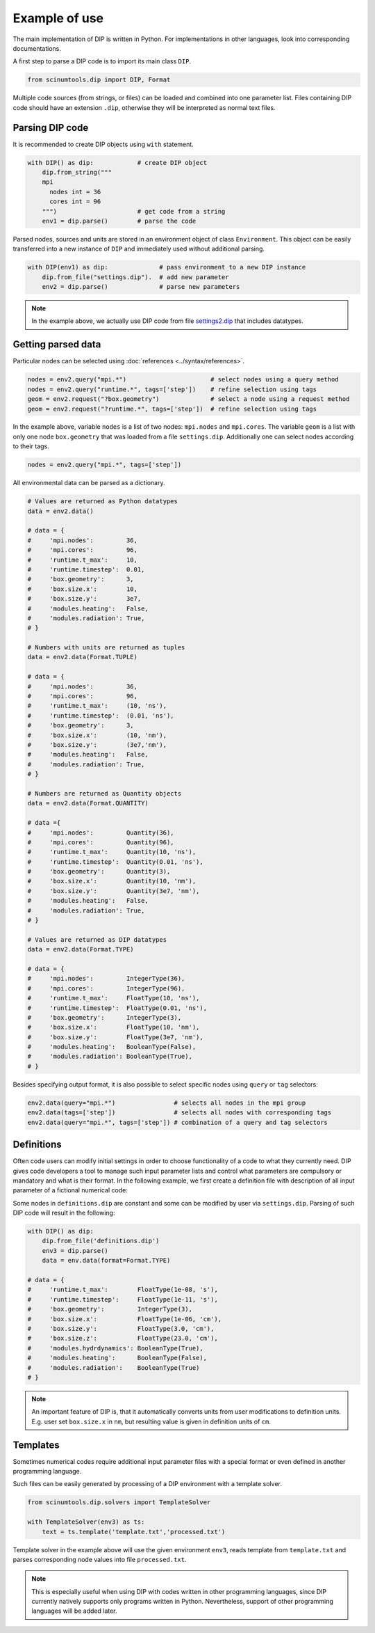 Example of use
==============

The main implementation of DIP is written in Python.
For implementations in other languages, look into corresponding documentations.

A first step to parse a DIP code is to import its main class ``DIP``.

.. code-block:: python

   from scinumtools.dip import DIP, Format
   
Multiple code sources (from strings, or files) can be loaded and combined into one parameter list.
Files containing DIP code should have an extension ``.dip``, otherwise they will be interpreted as normal text files.

.. code-block:: DIP
   :caption: settings.dip

   runtime
     t_max float = 10 ns
     timestep float = 0.01 ns

   box
     geometry int = 3
     size
       x float = 10 nm
       y float = 3e7 nm

   modules
     heating bool = false
     radiation bool = true

Parsing DIP code
----------------
     
It is recommended to create DIP objects using ``with`` statement.

.. code-block:: python

   with DIP() as dip:            # create DIP object
       dip.from_string("""           
       mpi
	 nodes int = 36
	 cores int = 96
       """)                      # get code from a string
       env1 = dip.parse()        # parse the code

Parsed nodes, sources and units are stored in an environment object of class ``Environment``. This object can be easily transferred into a new instance of ``DIP`` and immediately used without additional parsing. 

.. code-block:: python

   with DIP(env1) as dip:              # pass environment to a new DIP instance
       dip.from_file("settings.dip").  # add new parameter
       env2 = dip.parse()              # parse new parameters
       
.. note::

   In the example above, we actually use DIP code from file `settings2.dip <https://github.com/vrtulka23/scinumtools/blob/main/tests/dip/examples/settings2.dip>`_ that includes datatypes.

Getting parsed data
-------------------
       
Particular nodes can be selected using :doc:`references <../syntax/references>`.

.. code-block:: python
       
   nodes = env2.query("mpi.*")                       # select nodes using a query method
   nodes = env2.query("runtime.*", tags=['step'])    # refine selection using tags
   geom = env2.request("?box.geometry")              # select a node using a request method
   geom = env2.request("?runtime.*", tags=['step'])  # refine selection using tags

In the example above, variable ``nodes`` is a list of two nodes: ``mpi.nodes`` and ``mpi.cores``.
The variable ``geom`` is a list with only one node ``box.geometry`` that was loaded from a file ``settings.dip``.
Additionally one can select nodes according to their tags.

.. code-block:: 

   nodes = env2.query("mpi.*", tags=['step'])

All environmental data can be parsed as a dictionary.

.. code-block::

   # Values are returned as Python datatypes
   data = env2.data()

   # data = {
   #     'mpi.nodes':         36,
   #     'mpi.cores':         96,
   #     'runtime.t_max':     10,
   #     'runtime.timestep':  0.01,
   #     'box.geometry':      3,
   #     'box.size.x':        10,
   #     'box.size.y':        3e7,
   #     'modules.heating':   False,
   #     'modules.radiation': True,
   # }

   # Numbers with units are returned as tuples
   data = env2.data(Format.TUPLE)

   # data = {
   #     'mpi.nodes':         36,
   #     'mpi.cores':         96,
   #     'runtime.t_max':     (10, 'ns'),
   #     'runtime.timestep':  (0.01, 'ns'),
   #     'box.geometry':      3,
   #     'box.size.x':        (10, 'nm'),
   #     'box.size.y':        (3e7,'nm'),
   #     'modules.heating':   False,
   #     'modules.radiation': True,
   # }
   
   # Numbers are returned as Quantity objects
   data = env2.data(Format.QUANTITY)

   # data ={
   #     'mpi.nodes':         Quantity(36),
   #     'mpi.cores':         Quantity(96),
   #     'runtime.t_max':     Quantity(10, 'ns'),
   #     'runtime.timestep':  Quantity(0.01, 'ns'),
   #     'box.geometry':      Quantity(3),
   #     'box.size.x':        Quantity(10, 'nm'),
   #     'box.size.y':        Quantity(3e7, 'nm'),
   #     'modules.heating':   False,
   #     'modules.radiation': True,
   # }
   
   # Values are returned as DIP datatypes
   data = env2.data(Format.TYPE)

   # data = {
   #     'mpi.nodes':         IntegerType(36),
   #     'mpi.cores':         IntegerType(96),
   #     'runtime.t_max':     FloatType(10, 'ns'),
   #     'runtime.timestep':  FloatType(0.01, 'ns'),
   #     'box.geometry':      IntegerType(3),
   #     'box.size.x':        FloatType(10, 'nm'),
   #     'box.size.y':        FloatType(3e7, 'nm'),
   #     'modules.heating':   BooleanType(False),
   #     'modules.radiation': BooleanType(True),
   # }
   
Besides specifying output format, it is also possible to select specific nodes using ``query`` or ``tag`` selectors:

.. code-block::

   env2.data(query="mpi.*")                # selects all nodes in the mpi group
   env2.data(tags=['step'])                # selects all nodes with corresponding tags
   env2.data(query="mpi.*", tags=['step']) # combination of a query and tag selectors

Definitions
-----------

Often code users can modify initial settings in order to choose functionality of a code to what they currently need.
DIP gives code developers a tool to manage such input parameter lists and control what parameters are compulsory or mandatory and what is their format.
In the following example, we first create a definition file with description of all input parameter of a fictional numerical code:

.. code-block:: DIP
   :caption: definitions.dip

   $source settings = settings.dip

   runtime
     t_max float s                 # mandatory
       !condition ("{?} > 0")
     timestep float s
       !condition ("{?} < {?runtime.t_max} && {?} > 0")  # mandatory
     {settings?runtime.*}

   box
     geometry int = {settings?box.geometry}  # mandatory
       = 1  # linear
       = 2  # cylindrical
       = 3  # spherical

     size
       x float cm                  # mandatory
	 !condition ("{?} > 0")
       @case ("{?box.geometry} > 1")
	 y float cm                # mandatory if geometry is non-linear
	   = 3 cm
	   = 4 cm
       @end
       @case ("{?box.geometry} == 3")
	 z float = 23 cm           # constant
	   !constant
       @end
       {settings?box.size.*}

   modules
     hydrdynamics bool = true      # optional
     heating bool                  # mandatory
     radiation bool                # mandatory

     {settings?modules.*}

Some nodes in ``definitions.dip`` are constant and some can be modified by user via ``settings.dip``.
Parsing of such DIP code will result in the following:

.. code-block::
   
   with DIP() as dip:
       dip.from_file('definitions.dip')
       env3 = dip.parse()
       data = env.data(format=Format.TYPE)

   # data = {
   #     'runtime.t_max':        FloatType(1e-08, 's'),
   #     'runtime.timestep':     FloatType(1e-11, 's'),
   #     'box.geometry':         IntegerType(3),
   #     'box.size.x':           FloatType(1e-06, 'cm'),
   #     'box.size.y':           FloatType(3.0, 'cm'),
   #     'box.size.z':           FloatType(23.0, 'cm'),
   #     'modules.hydrdynamics': BooleanType(True),
   #     'modules.heating':      BooleanType(False),
   #     'modules.radiation':    BooleanType(True)
   # }

.. note::

   An important feature of DIP is, that it automatically converts units from user modifications to definition units. E.g. user set ``box.size.x`` in ``nm``, but resulting value is given in definition units of ``cm``.
   
Templates
---------

Sometimes numerical codes require additional input parameter files with a special format or even defined in another programming language.

.. code-block:: rst
   :caption: template.txt

   Geometry: {{?box.geometry}}
   Box size: [{{?box.size.x}}, {{?box.size.y}}, {{?box.size.z}}]


Such files can be easily generated by processing of a DIP environment with a template solver.

.. code-block:: python

   from scinumtools.dip.solvers import TemplateSolver
   
   with TemplateSolver(env3) as ts:
       text = ts.template('template.txt','processed.txt')

Template solver in the example above will use the given environment ``env3``, reads template from ``template.txt`` and parses corresponding node values into file ``processed.txt``.

.. code-block:: rst
   :caption: processed.txt

   Geometry: 3
   Box size: [1e-06, 3.0, 23.0]

.. note::
   
   This is especially useful when using DIP with codes written in other programming languages, since DIP currently natively supports only programs written in Python.
   Nevertheless, support of other programming languages will be added later.
   
